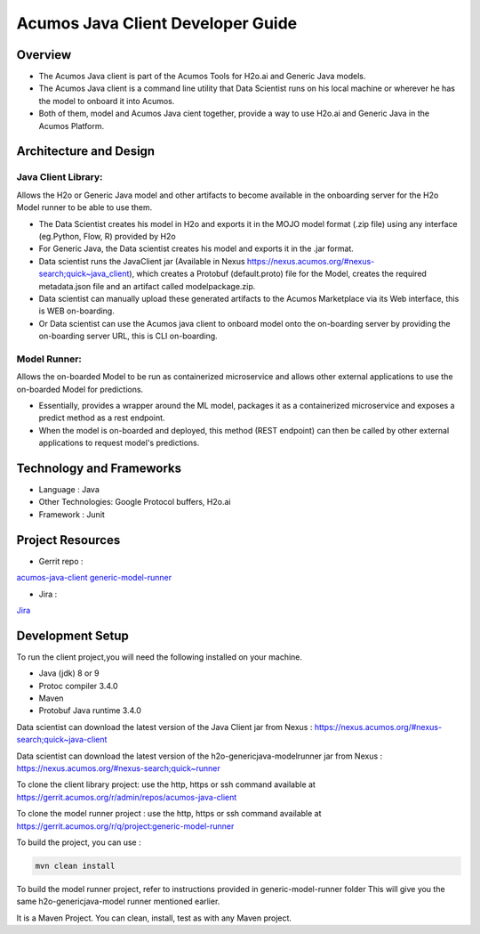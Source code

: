 .. ===============LICENSE_START=======================================================
.. Acumos
.. ===================================================================================
.. Copyright (C) 2017-2018 AT&T Intellectual Property & Tech Mahindra. All rights reserved.
.. ===================================================================================
.. This Acumos documentation file is distributed by AT&T and Tech Mahindra
.. under the Creative Commons Attribution 4.0 International License (the "License");
.. you may not use this file except in compliance with the License.
.. You may obtain a copy of the License at
..
..      http://creativecommons.org/licenses/by/4.0
..
.. This file is distributed on an "AS IS" BASIS,
.. WITHOUT WARRANTIES OR CONDITIONS OF ANY KIND, either express or implied.
.. See the License for the specific language governing permissions and
.. limitations under the License.
.. ===============LICENSE_END=========================================================

==================================
Acumos Java Client Developer Guide
==================================

Overview
========
- The Acumos Java client is part of the Acumos Tools for H2o.ai and Generic Java models.
- The Acumos Java client is a command line utility that Data Scientist runs on his local machine or wherever he has the model to onboard it into Acumos.
- Both of them, model and Acumos Java cient together, provide a way to use H2o.ai and Generic Java in the Acumos Platform.

Architecture and Design
=======================

Java Client Library:
--------------------
Allows the H2o or Generic Java model and other artifacts to become available in the onboarding server for the H2o Model runner to be able to use them.

- The Data Scientist creates his model in H2o and exports it in the MOJO model format (.zip file) using any interface (eg.Python, Flow, R) provided by H2o
- For Generic Java, the Data scientist creates his model and exports it in the .jar format.
- Data scientist runs the JavaClient jar (Available in Nexus https://nexus.acumos.org/#nexus-search;quick~java_client), which creates a Protobuf (default.proto) file for the Model, creates the required metadata.json file and an artifact called modelpackage.zip.
- Data scientist can manually upload these generated artifacts to the Acumos Marketplace via its Web interface, this is WEB on-boarding.
- Or Data scientist can use the Acumos java client to onboard  model onto the on-boarding server by providing the on-boarding server URL, this is CLI on-boarding.

Model Runner:
-------------

Allows the on-boarded Model to be run as containerized microservice and allows other external applications to use the on-boarded Model for predictions.

- Essentially, provides a wrapper around the ML model, packages it as a containerized microservice and exposes a predict method as a rest endpoint.
- When the model is on-boarded and deployed, this method (REST endpoint) can then be called by other external applications to request model's predictions.

Technology and Frameworks
=========================

- Language : Java
- Other Technologies: Google Protocol buffers, H2o.ai
- Framework : Junit

Project Resources
=================

- Gerrit repo :

`acumos-java-client <https://gerrit.acumos.org/r/#/admin/projects/acumos-java-client>`_
`generic-model-runner <https://gerrit.acumos.org/r/q/project:generic-model-runner>`_

- Jira :

`Jira <https://jira.acumos.org>`_

Development Setup
=================

To run the client project,you will need the following installed on your machine.

- Java (jdk) 8 or 9
- Protoc compiler 3.4.0
- Maven
- Protobuf Java runtime 3.4.0

Data scientist can download the latest version of the Java Client jar from Nexus : https://nexus.acumos.org/#nexus-search;quick~java-client

Data scientist can download the latest version of the h2o-genericjava-modelrunner jar from  Nexus : https://nexus.acumos.org/#nexus-search;quick~runner

To clone the client library project: use the http, https or ssh command available at https://gerrit.acumos.org/r/admin/repos/acumos-java-client

To clone the model runner project : use the http, https or ssh command available at https://gerrit.acumos.org/r/q/project:generic-model-runner

To build the project, you can use :

.. code-block::

	 mvn clean install

To build the model runner project, refer to instructions provided in generic-model-runner folder This will give you the same h2o-genericjava-model runner mentioned earlier.

It is a Maven Project. You can clean, install, test as with any Maven project.
